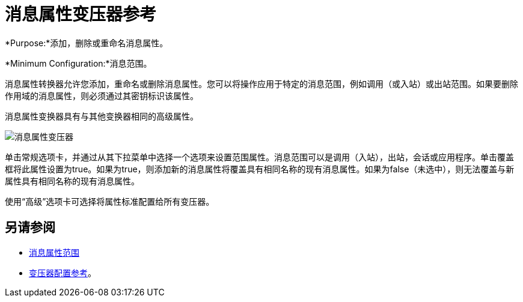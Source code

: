 = 消息属性变压器参考

*Purpose:*添加，删除或重命名消息属性。

*Minimum Configuration:*消息范围。

消息属性转换器允许您添加，重命名或删除消息属性。您可以将操作应用于特定的消息范围，例如调用（或入站）或出站范围。如果要删除作用域的消息属性，则必须通过其密钥标识该属性。

消息属性变换器具有与其他变换器相同的高级属性。

image:message-properties-transformer.png[消息属性变压器]

单击常规选项卡，并通过从其下拉菜单中选择一个选项来设置范围属性。消息范围可以是调用（入站），出站，会话或应用程序。单击覆盖框将此属性设置为true。如果为true，则添加新的消息属性将覆盖具有相同名称的现有消息属性。如果为false（未选中），则无法覆盖与新属性具有相同名称的现有消息属性。

使用“高级”选项卡可选择将属性标准配置给所有变压器。

== 另请参阅

*  link:/mule-user-guide/v/3.2/message-property-scopes[消息属性范围]
*  link:/mule-user-guide/v/3.2/transformers-configuration-reference[变压器配置参考]。
